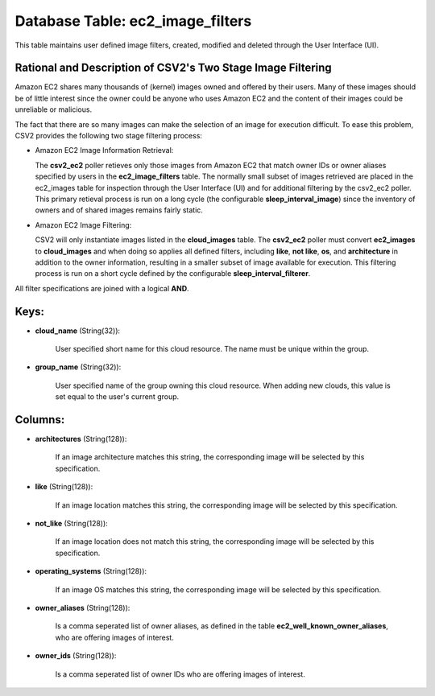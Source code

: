 .. File generated by /opt/cloudscheduler/utilities/schema_doc - DO NOT EDIT
..
.. To modify the contents of this file:
..   1. edit the template file ".../cloudscheduler/docs/schema_doc/tables/ec2_image_filters.yaml"
..   2. run the utility ".../cloudscheduler/utilities/schema_doc"
..

Database Table: ec2_image_filters
=================================

This table maintains user defined image filters, created, modified and deleted 
through the User Interface (UI).

Rational and Description of CSV2's Two Stage Image Filtering 
^^^^^^^^^^^^^^^^^^^^^^^^^^^^^^^^^^^^^^^^^^^^^^^^^^^^^^^^^^^^

Amazon EC2 shares many thousands of (kernel) images owned and offered by their 
users. Many of these images should be of little interest since the owner could be 
anyone who uses Amazon EC2 and the content of their images could be unreliable 
or malicious.

The fact that there are so many images can make the selection of an image for 
execution difficult. To ease this problem, CSV2 provides the following two stage 
filtering process:

* Amazon EC2 Image Information Retrieval:


  The **csv2_ec2** poller retieves only those images from Amazon EC2 that match 
  owner IDs or owner aliases specified by users in the **ec2_image_filters** table. 
  The normally small subset of images retrieved are placed in the ec2_images 
  table for inspection through the User Interface (UI) and for additional 
  filtering by the csv2_ec2 poller. This primary retieval process is run on 
  a long cycle (the configurable **sleep_interval_image**) since the inventory 
  of owners and of shared images remains fairly static.

* Amazon EC2 Image Filtering:


  CSV2 will only instantiate images listed in the **cloud_images** table. The 
  **csv2_ec2** poller must convert **ec2_images** to **cloud_images** and when 
  doing so applies all defined filters, including **like**, **not like**, **os**, 
  and **architecture** in addition to the owner information, resulting in a 
  smaller subset of image available for execution. This filtering process is 
  run on a short cycle defined by the configurable **sleep_interval_filterer**.

All filter specifications are joined with a logical **AND**.

Keys:
^^^^^

* **cloud_name** (String(32)):

      User specified short name for this cloud resource. The name must be
      unique within the group.

* **group_name** (String(32)):

      User specified name of the group owning this cloud resource. When adding
      new clouds, this value is set equal to the user's current group.


Columns:
^^^^^^^^

* **architectures** (String(128)):

      If an image architecture matches this string, the corresponding image will be
      selected by this specification.

* **like** (String(128)):

      If an image location matches this string, the corresponding image will be
      selected by this specification.

* **not_like** (String(128)):

      If an image location does not match this string, the corresponding image
      will be selected by this specification.

* **operating_systems** (String(128)):

      If an image OS matches this string, the corresponding image will be
      selected by this specification.

* **owner_aliases** (String(128)):

      Is a comma seperated list of owner aliases, as defined in the
      table **ec2_well_known_owner_aliases**, who are offering images of interest.

* **owner_ids** (String(128)):

      Is a comma seperated list of owner IDs who are offering images
      of interest.

